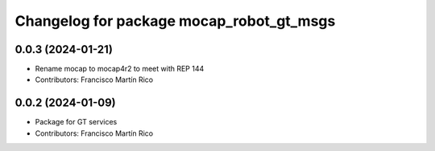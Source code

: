 ^^^^^^^^^^^^^^^^^^^^^^^^^^^^^^^^^^^^^^^^^
Changelog for package mocap_robot_gt_msgs
^^^^^^^^^^^^^^^^^^^^^^^^^^^^^^^^^^^^^^^^^

0.0.3 (2024-01-21)
------------------
* Rename mocap to mocap4r2 to meet with REP 144
* Contributors: Francisco Martín Rico

0.0.2 (2024-01-09)
------------------
* Package for GT services
* Contributors: Francisco Martín Rico
